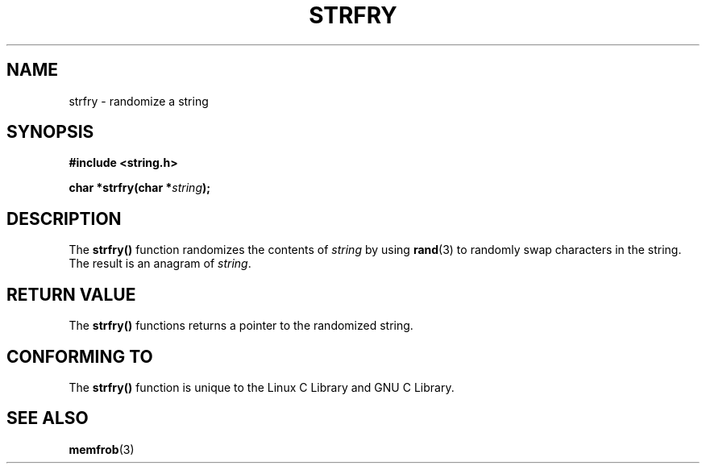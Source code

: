 .\" Copyright 1993 David Metcalfe (david@prism.demon.co.uk)
.\"
.\" Permission is granted to make and distribute verbatim copies of this
.\" manual provided the copyright notice and this permission notice are
.\" preserved on all copies.
.\"
.\" Permission is granted to copy and distribute modified versions of this
.\" manual under the conditions for verbatim copying, provided that the
.\" entire resulting derived work is distributed under the terms of a
.\" permission notice identical to this one
.\" 
.\" Since the Linux kernel and libraries are constantly changing, this
.\" manual page may be incorrect or out-of-date.  The author(s) assume no
.\" responsibility for errors or omissions, or for damages resulting from
.\" the use of the information contained herein.  The author(s) may not
.\" have taken the same level of care in the production of this manual,
.\" which is licensed free of charge, as they might when working
.\" professionally.
.\" 
.\" Formatted or processed versions of this manual, if unaccompanied by
.\" the source, must acknowledge the copyright and authors of this work.
.\"
.\" References consulted:
.\"     Linux libc source code
.\"     Lewine's _POSIX Programmer's Guide_ (O'Reilly & Associates, 1991)
.\"     386BSD man pages
.\" Modified Sun Jul 25 10:39:43 1993 by Rik Faith (faith@cs.unc.edu)
.TH STRFRY 3  1993-04-12 "GNU" "Linux Programmer's Manual"
.SH NAME
strfry \- randomize a string
.SH SYNOPSIS
.nf
.B #include <string.h>
.sp
.BI "char *strfry(char *" string );
.fi
.SH DESCRIPTION
The \fBstrfry()\fP function randomizes the contents of \fIstring\fP by
using \fBrand\fP(3) to randomly swap characters in the string.  The
result is an anagram of \fIstring\fP.
.SH "RETURN VALUE"
The \fBstrfry()\fP functions returns a pointer to the randomized
string.
.SH "CONFORMING TO"
The \fBstrfry()\fP function is unique to the Linux C Library and
GNU C Library.
.SH "SEE ALSO"
.BR memfrob (3)
